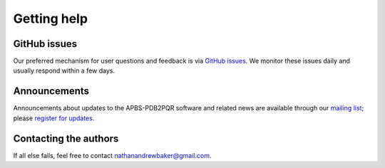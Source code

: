 .. _GitHub issues: https://github.com/Electrostatics/apbs/issues

============
Getting help
============

-------------
GitHub issues
-------------

Our preferred mechanism for user questions and feedback is via `GitHub issues`_.
We monitor these issues daily and usually respond within a few days.

-------------
Announcements
-------------

Announcements about updates to the APBS-PDB2PQR software and related news are available through our `mailing list <http://us11.campaign-archive1.com/home/?u=a5808042b2b3ea90ee3603cd8&id=28701e36f0>`_; please `register for updates <http://eepurl.com/by4eQr>`_.

----------------------
Contacting the authors
----------------------

If all else fails, feel free to contact nathanandrewbaker@gmail.com.
